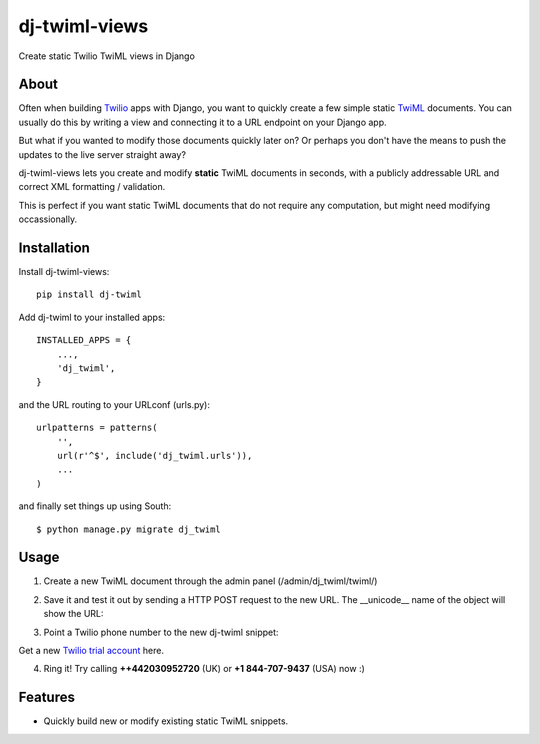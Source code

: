 ==============
dj-twiml-views
==============

.. image:: https://badge.fury.io/py/dj-twiml-views.png
    :target: http://badge.fury.io/py/dj-twiml-views

.. image:: https://pypip.in/d/dj-twiml-views/badge.png
    :target: https://crate.io/packages/dj-twiml-views?version=latest


Create static Twilio TwiML views in Django

About
-----

Often when building `Twilio <https://twilio.com>`_ apps with Django, you want to quickly create a few simple static `TwiML <https://twilio.com/docs/api/twiml>`_ documents. You can usually do this by writing a view and connecting it to a URL endpoint on your Django app.

But what if you wanted to modify those documents quickly later on? Or perhaps you don't have the means to push the updates to the live server straight away?

dj-twiml-views lets you create and modify **static** TwiML documents in seconds, with a publicly addressable URL and correct XML formatting / validation.

This is perfect if you want static TwiML documents that do not require any computation, but might need modifying occassionally.

Installation
------------

Install dj-twiml-views::

    pip install dj-twiml

Add dj-twiml to your installed apps::

    INSTALLED_APPS = {
        ...,
        'dj_twiml',
    }

and the URL routing to your URLconf (urls.py)::

    urlpatterns = patterns(
        '',
        url(r'^$', include('dj_twiml.urls')),
        ...
    )

and finally set things up using South::

    $ python manage.py migrate dj_twiml

Usage
-----

1. Create a new TwiML document through the admin panel (/admin/dj_twiml/twiml/)

.. image:: http://i.imgur.com/rPRjptp.png

2. Save it and test it out by sending a HTTP POST request to the new URL. The __unicode__ name of the object will show the URL:

.. image:: http://i.imgur.com/kA6hVYR.png

3. Point a Twilio phone number to the new dj-twiml snippet:

.. image:: http://i.imgur.com/YIzeZR3.png

Get a new `Twilio trial account <https://twilio.com/try-twilio>`_ here.

4. Ring it! Try calling **++442030952720** (UK) or **+1 844-707-9437** (USA) now :)


Features
--------

* Quickly build new or modify existing static TwiML snippets.
